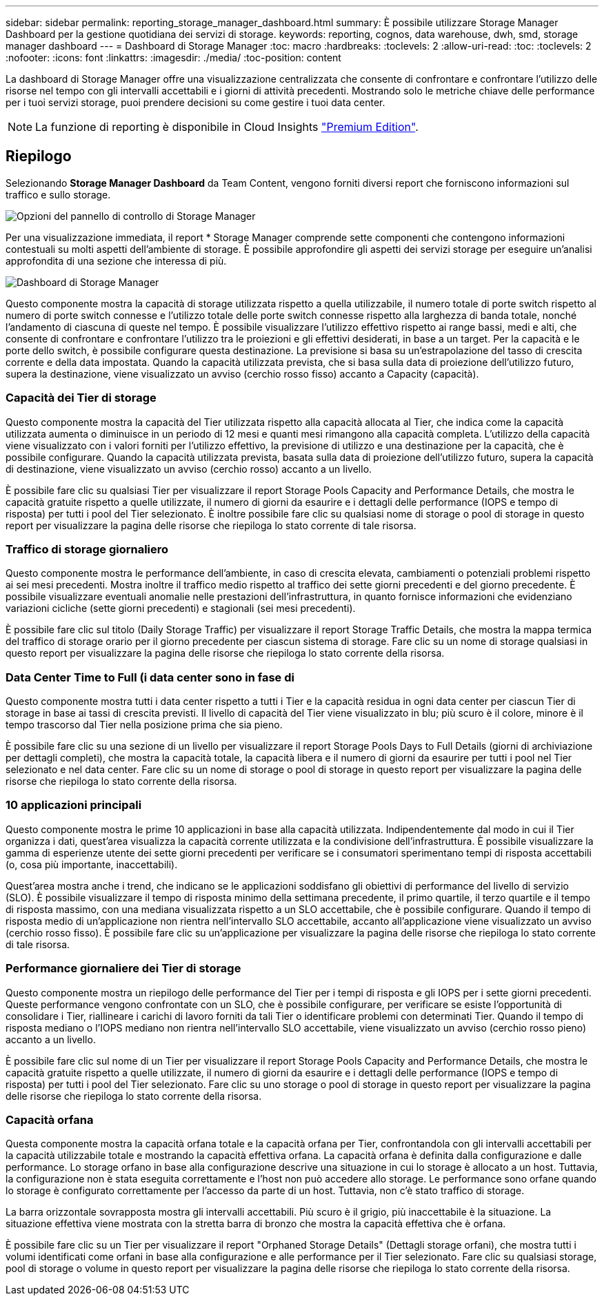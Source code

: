 ---
sidebar: sidebar 
permalink: reporting_storage_manager_dashboard.html 
summary: È possibile utilizzare Storage Manager Dashboard per la gestione quotidiana dei servizi di storage. 
keywords: reporting, cognos, data warehouse, dwh, smd, storage manager dashboard 
---
= Dashboard di Storage Manager
:toc: macro
:hardbreaks:
:toclevels: 2
:allow-uri-read: 
:toc: 
:toclevels: 2
:nofooter: 
:icons: font
:linkattrs: 
:imagesdir: ./media/
:toc-position: content


[role="lead"]
La dashboard di Storage Manager offre una visualizzazione centralizzata che consente di confrontare e confrontare l'utilizzo delle risorse nel tempo con gli intervalli accettabili e i giorni di attività precedenti. Mostrando solo le metriche chiave delle performance per i tuoi servizi storage, puoi prendere decisioni su come gestire i tuoi data center.


NOTE: La funzione di reporting è disponibile in Cloud Insights link:concept_subscribing_to_cloud_insights.html["Premium Edition"].



== Riepilogo

Selezionando *Storage Manager Dashboard* da Team Content, vengono forniti diversi report che forniscono informazioni sul traffico e sullo storage.

image:Reporting_Storage_Manager_Dashboard_Choices.png["Opzioni del pannello di controllo di Storage Manager"]

Per una visualizzazione immediata, il report * Storage Manager comprende sette componenti che contengono informazioni contestuali su molti aspetti dell'ambiente di storage. È possibile approfondire gli aspetti dei servizi storage per eseguire un'analisi approfondita di una sezione che interessa di più.

image:Reporting-SMD.png["Dashboard di Storage Manager"]

Questo componente mostra la capacità di storage utilizzata rispetto a quella utilizzabile, il numero totale di porte switch rispetto al numero di porte switch connesse e l'utilizzo totale delle porte switch connesse rispetto alla larghezza di banda totale, nonché l'andamento di ciascuna di queste nel tempo. È possibile visualizzare l'utilizzo effettivo rispetto ai range bassi, medi e alti, che consente di confrontare e confrontare l'utilizzo tra le proiezioni e gli effettivi desiderati, in base a un target. Per la capacità e le porte dello switch, è possibile configurare questa destinazione. La previsione si basa su un'estrapolazione del tasso di crescita corrente e della data impostata. Quando la capacità utilizzata prevista, che si basa sulla data di proiezione dell'utilizzo futuro, supera la destinazione, viene visualizzato un avviso (cerchio rosso fisso) accanto a Capacity (capacità).



=== Capacità dei Tier di storage

Questo componente mostra la capacità del Tier utilizzata rispetto alla capacità allocata al Tier, che indica come la capacità utilizzata aumenta o diminuisce in un periodo di 12 mesi e quanti mesi rimangono alla capacità completa. L'utilizzo della capacità viene visualizzato con i valori forniti per l'utilizzo effettivo, la previsione di utilizzo e una destinazione per la capacità, che è possibile configurare. Quando la capacità utilizzata prevista, basata sulla data di proiezione dell'utilizzo futuro, supera la capacità di destinazione, viene visualizzato un avviso (cerchio rosso) accanto a un livello.

È possibile fare clic su qualsiasi Tier per visualizzare il report Storage Pools Capacity and Performance Details, che mostra le capacità gratuite rispetto a quelle utilizzate, il numero di giorni da esaurire e i dettagli delle performance (IOPS e tempo di risposta) per tutti i pool del Tier selezionato. È inoltre possibile fare clic su qualsiasi nome di storage o pool di storage in questo report per visualizzare la pagina delle risorse che riepiloga lo stato corrente di tale risorsa.



=== Traffico di storage giornaliero

Questo componente mostra le performance dell'ambiente, in caso di crescita elevata, cambiamenti o potenziali problemi rispetto ai sei mesi precedenti. Mostra inoltre il traffico medio rispetto al traffico dei sette giorni precedenti e del giorno precedente. È possibile visualizzare eventuali anomalie nelle prestazioni dell'infrastruttura, in quanto fornisce informazioni che evidenziano variazioni cicliche (sette giorni precedenti) e stagionali (sei mesi precedenti).

È possibile fare clic sul titolo (Daily Storage Traffic) per visualizzare il report Storage Traffic Details, che mostra la mappa termica del traffico di storage orario per il giorno precedente per ciascun sistema di storage. Fare clic su un nome di storage qualsiasi in questo report per visualizzare la pagina delle risorse che riepiloga lo stato corrente della risorsa.



=== Data Center Time to Full (i data center sono in fase di

Questo componente mostra tutti i data center rispetto a tutti i Tier e la capacità residua in ogni data center per ciascun Tier di storage in base ai tassi di crescita previsti. Il livello di capacità del Tier viene visualizzato in blu; più scuro è il colore, minore è il tempo trascorso dal Tier nella posizione prima che sia pieno.

È possibile fare clic su una sezione di un livello per visualizzare il report Storage Pools Days to Full Details (giorni di archiviazione per dettagli completi), che mostra la capacità totale, la capacità libera e il numero di giorni da esaurire per tutti i pool nel Tier selezionato e nel data center. Fare clic su un nome di storage o pool di storage in questo report per visualizzare la pagina delle risorse che riepiloga lo stato corrente della risorsa.



=== 10 applicazioni principali

Questo componente mostra le prime 10 applicazioni in base alla capacità utilizzata. Indipendentemente dal modo in cui il Tier organizza i dati, quest'area visualizza la capacità corrente utilizzata e la condivisione dell'infrastruttura. È possibile visualizzare la gamma di esperienze utente dei sette giorni precedenti per verificare se i consumatori sperimentano tempi di risposta accettabili (o, cosa più importante, inaccettabili).

Quest'area mostra anche i trend, che indicano se le applicazioni soddisfano gli obiettivi di performance del livello di servizio (SLO). È possibile visualizzare il tempo di risposta minimo della settimana precedente, il primo quartile, il terzo quartile e il tempo di risposta massimo, con una mediana visualizzata rispetto a un SLO accettabile, che è possibile configurare. Quando il tempo di risposta medio di un'applicazione non rientra nell'intervallo SLO accettabile, accanto all'applicazione viene visualizzato un avviso (cerchio rosso fisso). È possibile fare clic su un'applicazione per visualizzare la pagina delle risorse che riepiloga lo stato corrente di tale risorsa.



=== Performance giornaliere dei Tier di storage

Questo componente mostra un riepilogo delle performance del Tier per i tempi di risposta e gli IOPS per i sette giorni precedenti. Queste performance vengono confrontate con un SLO, che è possibile configurare, per verificare se esiste l'opportunità di consolidare i Tier, riallineare i carichi di lavoro forniti da tali Tier o identificare problemi con determinati Tier. Quando il tempo di risposta mediano o l'IOPS mediano non rientra nell'intervallo SLO accettabile, viene visualizzato un avviso (cerchio rosso pieno) accanto a un livello.

È possibile fare clic sul nome di un Tier per visualizzare il report Storage Pools Capacity and Performance Details, che mostra le capacità gratuite rispetto a quelle utilizzate, il numero di giorni da esaurire e i dettagli delle performance (IOPS e tempo di risposta) per tutti i pool del Tier selezionato. Fare clic su uno storage o pool di storage in questo report per visualizzare la pagina delle risorse che riepiloga lo stato corrente della risorsa.



=== Capacità orfana

Questa componente mostra la capacità orfana totale e la capacità orfana per Tier, confrontandola con gli intervalli accettabili per la capacità utilizzabile totale e mostrando la capacità effettiva orfana. La capacità orfana è definita dalla configurazione e dalle performance. Lo storage orfano in base alla configurazione descrive una situazione in cui lo storage è allocato a un host. Tuttavia, la configurazione non è stata eseguita correttamente e l'host non può accedere allo storage. Le performance sono orfane quando lo storage è configurato correttamente per l'accesso da parte di un host. Tuttavia, non c'è stato traffico di storage.

La barra orizzontale sovrapposta mostra gli intervalli accettabili. Più scuro è il grigio, più inaccettabile è la situazione. La situazione effettiva viene mostrata con la stretta barra di bronzo che mostra la capacità effettiva che è orfana.

È possibile fare clic su un Tier per visualizzare il report "Orphaned Storage Details" (Dettagli storage orfani), che mostra tutti i volumi identificati come orfani in base alla configurazione e alle performance per il Tier selezionato. Fare clic su qualsiasi storage, pool di storage o volume in questo report per visualizzare la pagina delle risorse che riepiloga lo stato corrente della risorsa.
